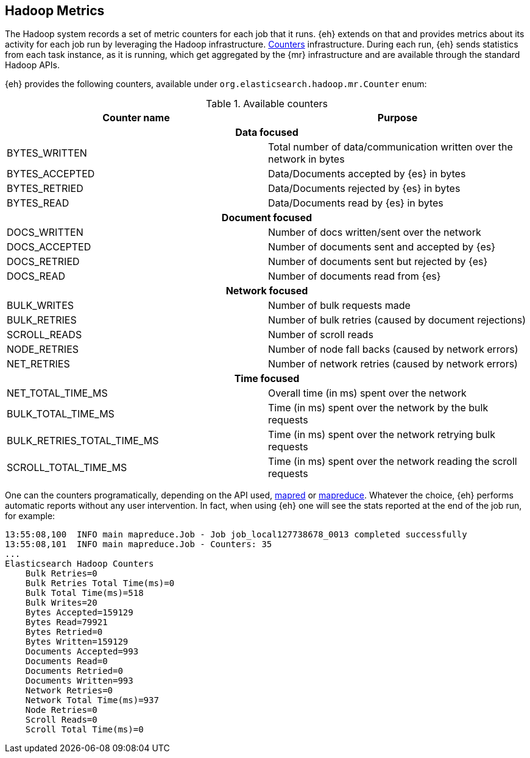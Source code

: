 [[metrics]]
== Hadoop Metrics

The Hadoop system records a set of metric counters for each job that it runs. {eh} extends on that and provides metrics about its activity for each job run by leveraging the Hadoop infrastructure. http://hadoop.apache.org/docs/r2.2.0/api/org/apache/hadoop/mapred/Counters.html[Counters] infrastructure. During each run, {eh} sends statistics from each task instance, as it is running, which get aggregated by the {mr} infrastructure and are available through the standard Hadoop APIs.

{eh} provides the following counters, available under `org.elasticsearch.hadoop.mr.Counter` enum:

.Available counters
[cols="^,^",options="header"]

|===
| Counter name | Purpose

2+h| Data focused

| BYTES_WRITTEN | Total number of data/communication written over the network in bytes
| BYTES_ACCEPTED | Data/Documents accepted by {es} in bytes 
| BYTES_RETRIED | Data/Documents rejected by {es} in bytes 
| BYTES_READ | Data/Documents read by {es} in bytes 

2+h| Document focused

| DOCS_WRITTEN | Number of docs written/sent over the network 
| DOCS_ACCEPTED | Number of documents sent and accepted by {es} 
| DOCS_RETRIED | Number of documents sent but rejected by {es} 
| DOCS_READ | Number of documents read from {es} 

2+h| Network focused

| BULK_WRITES  | Number of bulk requests made 
| BULK_RETRIES | Number of bulk retries (caused by document rejections) 
| SCROLL_READS | Number of scroll reads 
| NODE_RETRIES | Number of node fall backs (caused by network errors) 
| NET_RETRIES  | Number of network retries (caused by network errors) 

2+h| Time focused

| NET_TOTAL_TIME_MS | Overall time (in ms) spent over the network 
| BULK_TOTAL_TIME_MS | Time (in ms) spent over the network by the bulk requests 
| BULK_RETRIES_TOTAL_TIME_MS | Time (in ms) spent over the network retrying bulk requests 
| SCROLL_TOTAL_TIME_MS | Time (in ms) spent over the network reading the scroll requests 

|===

One can the counters programatically, depending on the API used, http://hadoop.apache.org/docs/r2.2.0/api/index.html?org/apache/hadoop/mapred/Counters.html[mapred] or http://hadoop.apache.org/docs/r2.2.0/api/index.html?org/apache/hadoop/mapreduce/Counter.html[mapreduce]. Whatever the choice, {eh} performs automatic reports without any user intervention. In fact, when using {eh} one will see the stats reported at the end of the job run, for example:

[source, bash]
----
13:55:08,100  INFO main mapreduce.Job - Job job_local127738678_0013 completed successfully
13:55:08,101  INFO main mapreduce.Job - Counters: 35
...
Elasticsearch Hadoop Counters
    Bulk Retries=0
    Bulk Retries Total Time(ms)=0
    Bulk Total Time(ms)=518
    Bulk Writes=20
    Bytes Accepted=159129
    Bytes Read=79921
    Bytes Retried=0
    Bytes Written=159129
    Documents Accepted=993
    Documents Read=0
    Documents Retried=0
    Documents Written=993
    Network Retries=0
    Network Total Time(ms)=937
    Node Retries=0
    Scroll Reads=0
    Scroll Total Time(ms)=0

----
